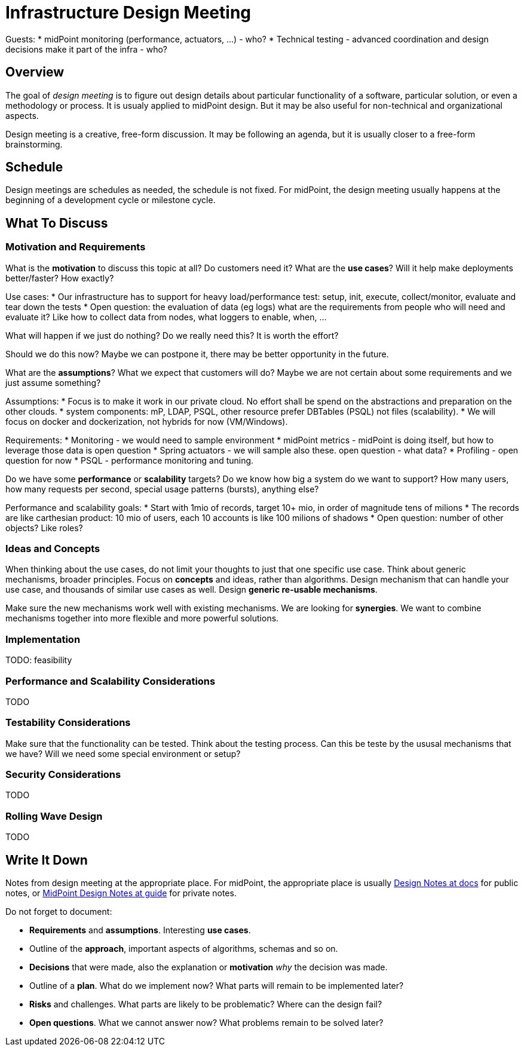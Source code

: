 = Infrastructure Design Meeting

Guests:
* midPoint monitoring (performance, actuators, ...) - who?
* Technical testing - advanced coordination and design decisions make it part of the infra - who?


== Overview

The goal of _design meeting_ is to figure out design details about particular functionality of a software, particular solution, or even a methodology or process.
It is usualy applied to midPoint design.
But it may be also useful for non-technical and organizational aspects.

Design meeting is a creative, free-form discussion.
It may be following an agenda, but it is usually closer to a free-form brainstorming.

== Schedule

Design meetings are schedules as needed, the schedule is not fixed.
For midPoint, the design meeting usually happens at the beginning of a development cycle or milestone cycle.

== What To Discuss

=== Motivation and Requirements

What is the *motivation* to discuss this topic at all?
Do customers need it?
What are the *use cases*?
Will it help make deployments better/faster?
How exactly?

Use cases:
* Our infrastructure has to support for heavy load/performance test: setup, init, execute, collect/monitor, evaluate and tear down the tests
* Open question: the evaluation of data (eg logs) what are the requirements from people who will need and evaluate it? Like how to collect data from nodes, what loggers to enable, when, ...


What will happen if we just do nothing?
Do we really need this?
It is worth the effort?

Should we do this now?
Maybe we can postpone it, there may be better opportunity in the future.

What are the *assumptions*?
What we expect that customers will do?
Maybe we are not certain about some requirements and we just assume something?

Assumptions:
* Focus is to make it work in our private cloud. No effort shall be spend on the abstractions and preparation on the other clouds.
* system components: mP, LDAP, PSQL, other resource prefer DBTables (PSQL) not files (scalability).
* We will focus on docker and dockerization, not hybrids for now (VM/Windows).

Requirements:
* Monitoring - we would need to sample environment
* midPoint metrics - midPoint is doing itself, but how to leverage those data is open question
* Spring actuators - we will sample also these. open question - what data?
* Profiling - open question for now
* PSQL - performance monitoring and tuning.

Do we have some *performance* or *scalability* targets?
Do we know how big a system do we want to support?
How many users, how many requests per second, special usage patterns (bursts), anything else?

Performance and scalability goals:
* Start with 1mio of records, target 10+ mio, in order of magnitude tens of milions
* The records are like carthesian product: 10 mio of users, each 10 accounts is like 100 milions of shadows
* Open question: number of other objects? Like roles? 



=== Ideas and Concepts

When thinking about the use cases, do not limit your thoughts to just that one specific use case.
Think about generic mechanisms, broader principles.
Focus on *concepts* and ideas, rather than algorithms.
Design mechanism that can handle your use case, and thousands of similar use cases as well.
Design *generic re-usable mechanisms*.

Make sure the new mechanisms work well with existing mechanisms.
We are looking for *synergies*.
We want to combine mechanisms together into more flexible and more powerful solutions.

=== Implementation

TODO: feasibility

=== Performance and Scalability Considerations

TODO

=== Testability Considerations

Make sure that the functionality can be tested.
Think about the testing process.
Can this be teste by the ususal mechanisms that we have?
Will we need some special environment or setup?

=== Security Considerations

TODO

=== Rolling Wave Design

TODO

== Write It Down

Notes from design meeting at the appropriate place.
For midPoint, the appropriate place is usually https://docs.evolveum.com/midpoint/devel/design/[Design Notes at docs] for public notes, or https://guide.priv.evolveum.com/midpoint/notes/[MidPoint Design Notes at guide] for private notes.

Do not forget to document:

* *Requirements* and *assumptions*. Interesting *use cases*.

* Outline of the *approach*, important aspects of algorithms, schemas and so on.

* *Decisions* that were made, also the explanation or *motivation* _why_ the decision was made.

* Outline of a *plan*.
What do we implement now?
What parts will remain to be implemented later?

* *Risks* and challenges.
What parts are likely to be problematic?
Where can the design fail?

* *Open questions*.
What we cannot answer now?
What problems remain to be solved later?
